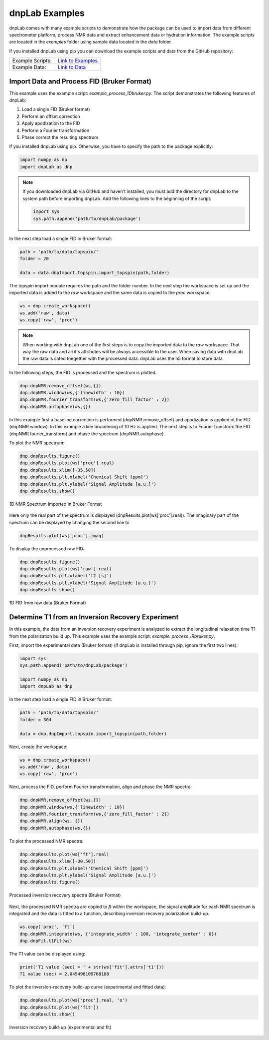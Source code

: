 ===============
dnpLab Examples
===============

dnpLab comes with many example scripts to demonstrate how the package can be used to import data from different spectrometer platform, process NMR data and extract enhancement data or hydration information. The example scripts are located in the *examples* folder using sample data located in the *data* folder.

If you installed dnpLab using pip you can download the example scripts and data from the GitHub repository:

.. list-table::
   :widths: 50 50

   * - Example Scripts:
     - `Link to Examples <http://link>`_ 
   * - Example Data:
     - `Link to Data <http://link>`_ 


Import Data and Process FID (Bruker Format)
===========================================
This example uses the example script: *example_process_1Dbruker.py*. The script demonstrates the following features of dnpLab:

#. Load a single FID (Bruker format)
#. Perform an offset correction
#. Apply apodization to the FID
#. Perform a Fourier transformation
#. Phase correct the resulting spectrum

If you installed dnpLab using pip. Otherwise, you have to specify the path to the package explicitly:

.. code-block:: python

   import numpy as np
   import dnpLab as dnp

.. note::
   If you downloaded dnpLab via GitHub and haven't installed, you must add the directory for dnpLab to the system path before importing dnpLab. Add the following lines to the beginning of the script:

   .. code-block:: python

      import sys
      sys.path.append('path/to/dnpLab/package')

In the next step load a single FID in Bruker format:

.. code-block:: python

    path = 'path/to/data/topspin/'
    folder = 20

    data = data.dnpImport.topspin.import_topspin(path,folder)

The topspin import module requires the path and the folder number.
In the next step the workspace is set up and the imported data is added to the *raw* workspace and the same data is copied to the *proc* workspace.

.. code-block:: python

    ws = dnp.create_workspace()
    ws.add('raw', data)
    ws.copy('raw', 'proc')

.. note::

    When working with dnpLab one of the first steps is to copy the imported data to the *raw* workspace. That way the raw data and all it's attributes will be always accessible to the user. When saving data with dnpLab the raw data is safed toegether with the processed data. dnpLab uses the h5 format to store data. 

In the following steps, the FID is processed and the spectrum is plotted.

.. code-block:: python

    dnp.dnpNMR.remove_offset(ws,{})
    dnp.dnpNMR.window(ws,{'linewidth' : 10})
    dnp.dnpNMR.fourier_transform(ws,{'zero_fill_factor' : 2})
    dnp.dnpNMR.autophase(ws,{})


In this example first a baseline correction is performed (dnpNMR.remove_offset) and apodization is applied ot the FID (dnpNMR.window). In this example a line broadening of 10 Hz is applied. The next step is to Fourier transform the FID (dnpNMR.fourier_transform) and phase the spectrum (dnpNMR.autophase).

To plot the NMR spectrum: 

.. code-block:: python

    dnp.dnpResults.figure()
    dnp.dnpResults.plot(ws['proc'].real)
    dnp.dnpResults.xlim([-35,50])
    dnp.dnpResults.plt.xlabel('Chemical Shift [ppm]')
    dnp.dnpResults.plt.ylabel('Signal Amplitude [a.u.]')
    dnp.dnpResults.show()

.. _Index_1DBrukerReal:
.. figure:: _static/images/example_process_1dbruker_real.png
    :width: 400
    :alt: 1D NMR Spectrum (Bruker Format)
    :align: center

    1D NMR Spectrum Imported in Bruker Format

Here only the real part of the spectrum is displayed (dnpResults.plot(ws['proc'].real)). The imaginary part of the spectrum can be displayed by changing the second line to

.. code-block:: python

    dnpResults.plot(ws['proc'].imag)

To display the unprocessed raw FID:

.. code-block::

    dnp.dnpResults.figure()
    dnp.dnpResults.plot(ws['raw'].real)
    dnp.dnpResults.plt.xlabel('t2 [s]')
    dnp.dnpResults.plt.ylabel('Signal Amplitude [a.u.]')
    dnp.dnpResults.show()

.. _Index_1DFIDBrukerReal:
.. figure:: _static/images/example_FID_1dbruker_real.png
    :width: 400
    :alt: Raw FID (Bruker Format)
    :align: center

    1D FID from raw data (Bruker Format)


Determine T1 from an Inversion Recovery Experiment
==================================================

In this example, the data from an inversion recovery experiment is analyzed to extract the longitudinal relaxation time T1 from the polarization build up. This example uses the example script: *example_process_IRbruker.py*.

First, import the experimental data (Bruker format) (if dnpLab is installed through pip, ignore the first two lines):

.. code-block:: python

   import sys
   sys.path.append('path/to/dnpLab/package')

   import numpy as np
   import dnpLab as dnp

In the next step load a single FID in Bruker format:

.. code-block:: python

    path = 'path/to/data/topspin/'
    folder = 304

    data = dnp.dnpImport.topspin.import_topspin(path,folder)

Next, create the workspace:

.. code-block:: python

    ws = dnp.create_workspace()
    ws.add('raw', data)
    ws.copy('raw', 'proc')

Next, process the FID, perform Fourier transformation, align and phase the NMR spectra:

.. code-block:: python

    dnp.dnpNMR.remove_offset(ws,{})
    dnp.dnpNMR.window(ws,{'linewidth' : 10})
    dnp.dnpNMR.fourier_transform(ws,{'zero_fill_factor' : 2})
    dnp.dnpNMR.align(ws, {})
    dnp.dnpNMR.autophase(ws,{})

To plot the processed NMR spectra:

.. code-block:: python

    dnp.dnpResults.plot(ws['ft'].real)
    dnp.dnpResults.xlim([-30,50])
    dnp.dnpResults.plt.xlabel('Chemical Shift [ppm]')
    dnp.dnpResults.plt.ylabel('Signal Amplitude [a.u.]')
    dnp.dnpResults.figure()

.. _Index_IRBruker:
.. figure:: _static/images/example_process_IRbruker.png
    :width: 400
    :alt: Processed IR spectra
    :align: center

    Processed inversion recovery spectra (Bruker Format)

Next, the processed NMR spectra are copied to *ft* within the workspace, the signal amplitude for each NMR spectrum is integrated and the data is fitted to a function, describing inversion recovery polarization build-up.

.. code-block:: python

    ws.copy('proc', 'ft')
    dnp.dnpNMR.integrate(ws, {'integrate_width' : 100, 'integrate_center' : 0})
    dnp.dnpFit.t1Fit(ws)

The T1 value can be displayed using:

.. code-block:: python

    print('T1 value (sec) = ' + str(ws['fit'].attrs['t1']))
    T1 value (sec) = 2.045498109768188


To plot the inversion-recovery build-up curve (experimental and fitted data):

.. code-block:: python

    dnp.dnpResults.plot(ws['proc'].real, 'o')
    dnp.dnpResults.plot(ws['fit'])
    dnp.dnpResults.show()

.. _Index_IRBuildUp:
.. figure:: _static/images/example_process_IRbuildup.png
    :width: 400
    :alt: Inversion Recovery Build-up
    :align: center

    Inversion recovery build-up (experimental and fit)